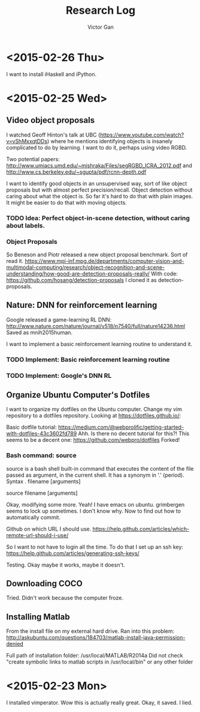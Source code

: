 #+TITLE: Research Log 
#+AUTHOR: Victor Gan


* <2015-02-26 Thu> 
  
I want to install iHaskell and iPython.

* <2015-02-25 Wed>

** Video object proposals
I watched Geoff Hinton's talk at UBC
(https://www.youtube.com/watch?v=vShMxxqtDDs) where he mentions
identifying objects is insanely complicated to do by learning. I want
to do it, perhaps using video RGBD. 

Two potential papers:
http://www.umiacs.umd.edu/~mishraka/Files/segRGBD_ICRA_2012.pdf and
http://www.cs.berkeley.edu/~sgupta/pdf/rcnn-depth.pdf

I want to identify good objects in an unsupervised way, sort of like
object proposals but with almost perfect precision/recall. Object
detection without caring about what the object is. So far it's hard to
do that with plain images. It might be easier to do that with moving
objects.
*** TODO Idea: Perfect object-in-scene detection, without caring about labels.

*** Object Proposals
So Beneson and Piotr released a new object proposal benchmark. Sort of read it.
https://www.mpi-inf.mpg.de/departments/computer-vision-and-multimodal-computing/research/object-recognition-and-scene-understanding/how-good-are-detection-proposals-really/
With code: https://github.com/hosang/detection-proposals
I cloned it as detection-proposals.

** Nature: DNN for reinforcement learning
Google released a game-learning RL DNN: http://www.nature.com/nature/journal/v518/n7540/full/nature14236.html
Saved as mnih2015human.

I want to implement a basic reinforcement learning routine to understand it.
*** TODO Implement: Basic reinforcement learning routine
*** TODO Implement: Google's DNN RL

** Organize Ubuntu Computer's Dotfiles
I want to organize my dotfiles on the Ubuntu computer. Change my vim repository to a dotfiles repository.
Looking at https://dotfiles.github.io/:

Basic dotfile tutorial: https://medium.com/@webprolific/getting-started-with-dotfiles-43c3602fd789
Ahh. Is there no decent tutorial for this?!
This seems to be a decent one: https://github.com/webpro/dotfiles
Forked!

*** Bash command: source
source is a bash shell built-in command that executes the content of
the file passed as argument, in the current shell. It has a synonym in
'.' (period).
Syntax
      . filename [arguments]

      source filename [arguments]


Okay, modifying some more.
Yeah! I have emacs on ubuntu.
grimbergen seems to lock up sometimes. I don't know why.
Now to find out how to automatically commit.

Github on which URL I should use.
https://help.github.com/articles/which-remote-url-should-i-use/

So I want to not have to login all the time. To do that I set up an ssh key:
https://help.github.com/articles/generating-ssh-keys/

Testing. Okay maybe it works, maybe it doesn't.

** Downloading COCO
Tried. Didn't work because the computer froze.

** Installing Matlab
From the install file on my external hard drive.
Ran into this problem:
http://askubuntu.com/questions/184703/matlab-install-java-permission-denied

Full path of installation folder:
/usr/local/MATLAB/R2014a
Did not check "create symbolic links to matlab scripts in
/usr/local/bin" or any other folder


* <2015-02-23 Mon>
   I installed vimperator.
   Wow this is actually really great. 
   Okay, it saved. I lied.

